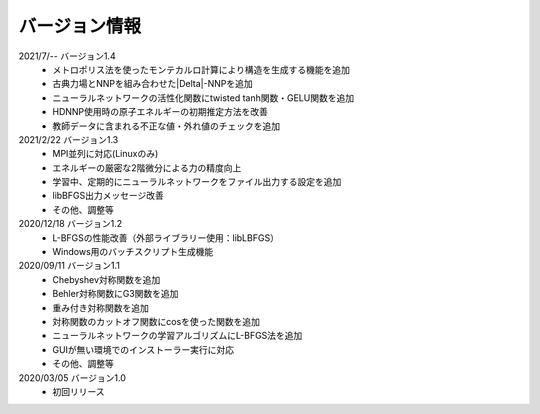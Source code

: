 .. _version:

==============
バージョン情報
==============

2021/7/-- バージョン1.4
 - メトロポリス法を使ったモンテカルロ計算により構造を生成する機能を追加
 - 古典力場とNNPを組み合わせた\ |Delta|\ -NNPを追加
 - ニューラルネットワークの活性化関数にtwisted tanh関数・GELU関数を追加
 - HDNNP使用時の原子エネルギーの初期推定方法を改善
 - 教師データに含まれる不正な値・外れ値のチェックを追加

2021/2/22 バージョン1.3
 - MPI並列に対応(Linuxのみ)
 - エネルギーの厳密な2階微分による力の精度向上
 - 学習中、定期的にニューラルネットワークをファイル出力する設定を追加
 - libBFGS出力メッセージ改善
 - その他、調整等

2020/12/18 バージョン1.2
 - L-BFGSの性能改善（外部ライブラリー使用：libLBFGS）
 - Windows用のバッチスクリプト生成機能

2020/09/11 バージョン1.1
 - Chebyshev対称関数を追加
 - Behler対称関数にG3関数を追加
 - 重み付き対称関数を追加
 - 対称関数のカットオフ関数にcosを使った関数を追加
 - ニューラルネットワークの学習アルゴリズムにL-BFGS法を追加
 - GUIが無い環境でのインストーラー実行に対応
 - その他、調整等

2020/03/05 バージョン1.0
 - 初回リリース

.. |Delta| raw:: html

 &Delta;
